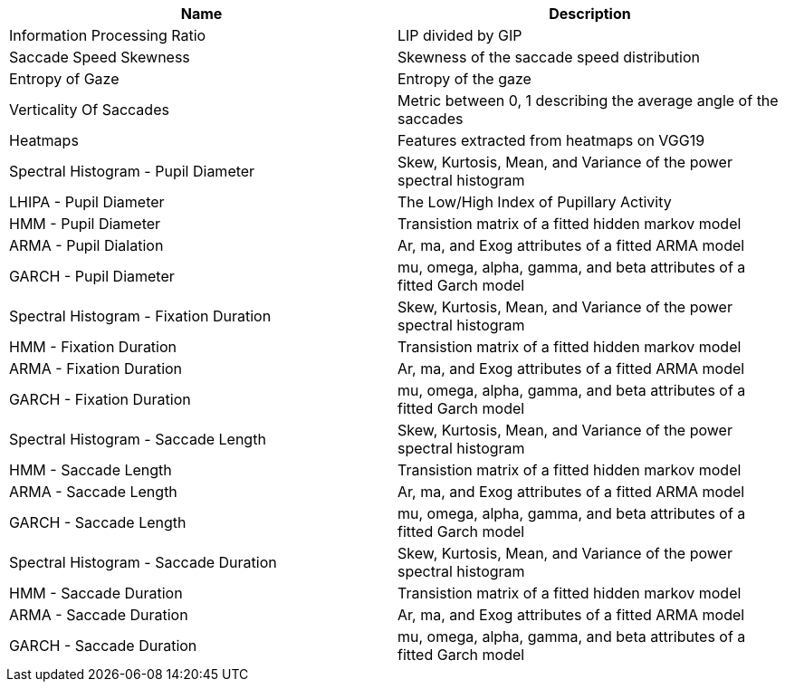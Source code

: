 [cols="1,1"]
|===
| Name | Description

| Information Processing Ratio
| LIP divided by GIP

| Saccade Speed Skewness
| Skewness of the saccade speed distribution

| Entropy of Gaze
| Entropy of the gaze

| Verticality Of Saccades
| Metric between 0, 1 describing the average angle of the saccades

| Heatmaps
| Features extracted from heatmaps on VGG19

| Spectral Histogram - Pupil Diameter
| Skew, Kurtosis, Mean, and Variance of the power spectral histogram

| LHIPA - Pupil Diameter
| The Low/High Index of Pupillary Activity

| HMM - Pupil Diameter
| Transistion matrix of a fitted hidden markov model

| ARMA - Pupil Dialation
| Ar, ma, and Exog attributes of a fitted ARMA model

| GARCH - Pupil Diameter
| mu, omega, alpha, gamma, and beta attributes of a fitted Garch model

| Spectral Histogram -  Fixation Duration
| Skew, Kurtosis, Mean, and Variance of the power spectral histogram

| HMM - Fixation Duration
| Transistion matrix of a fitted hidden markov model

| ARMA - Fixation Duration
| Ar, ma, and Exog attributes of a fitted ARMA model

| GARCH - Fixation Duration
| mu, omega, alpha, gamma, and beta attributes of a fitted Garch model

| Spectral Histogram - Saccade Length
| Skew, Kurtosis, Mean, and Variance of the power spectral histogram

| HMM - Saccade Length
| Transistion matrix of a fitted hidden markov model

| ARMA - Saccade Length
| Ar, ma, and Exog attributes of a fitted ARMA model

| GARCH - Saccade Length
| mu, omega, alpha, gamma, and beta attributes of a fitted Garch model

| Spectral Histogram - Saccade Duration
| Skew, Kurtosis, Mean, and Variance of the power spectral histogram

| HMM - Saccade Duration
| Transistion matrix of a fitted hidden markov model

| ARMA - Saccade Duration
| Ar, ma, and Exog attributes of a fitted ARMA model

| GARCH - Saccade Duration
| mu, omega, alpha, gamma, and beta attributes of a fitted Garch model

|===